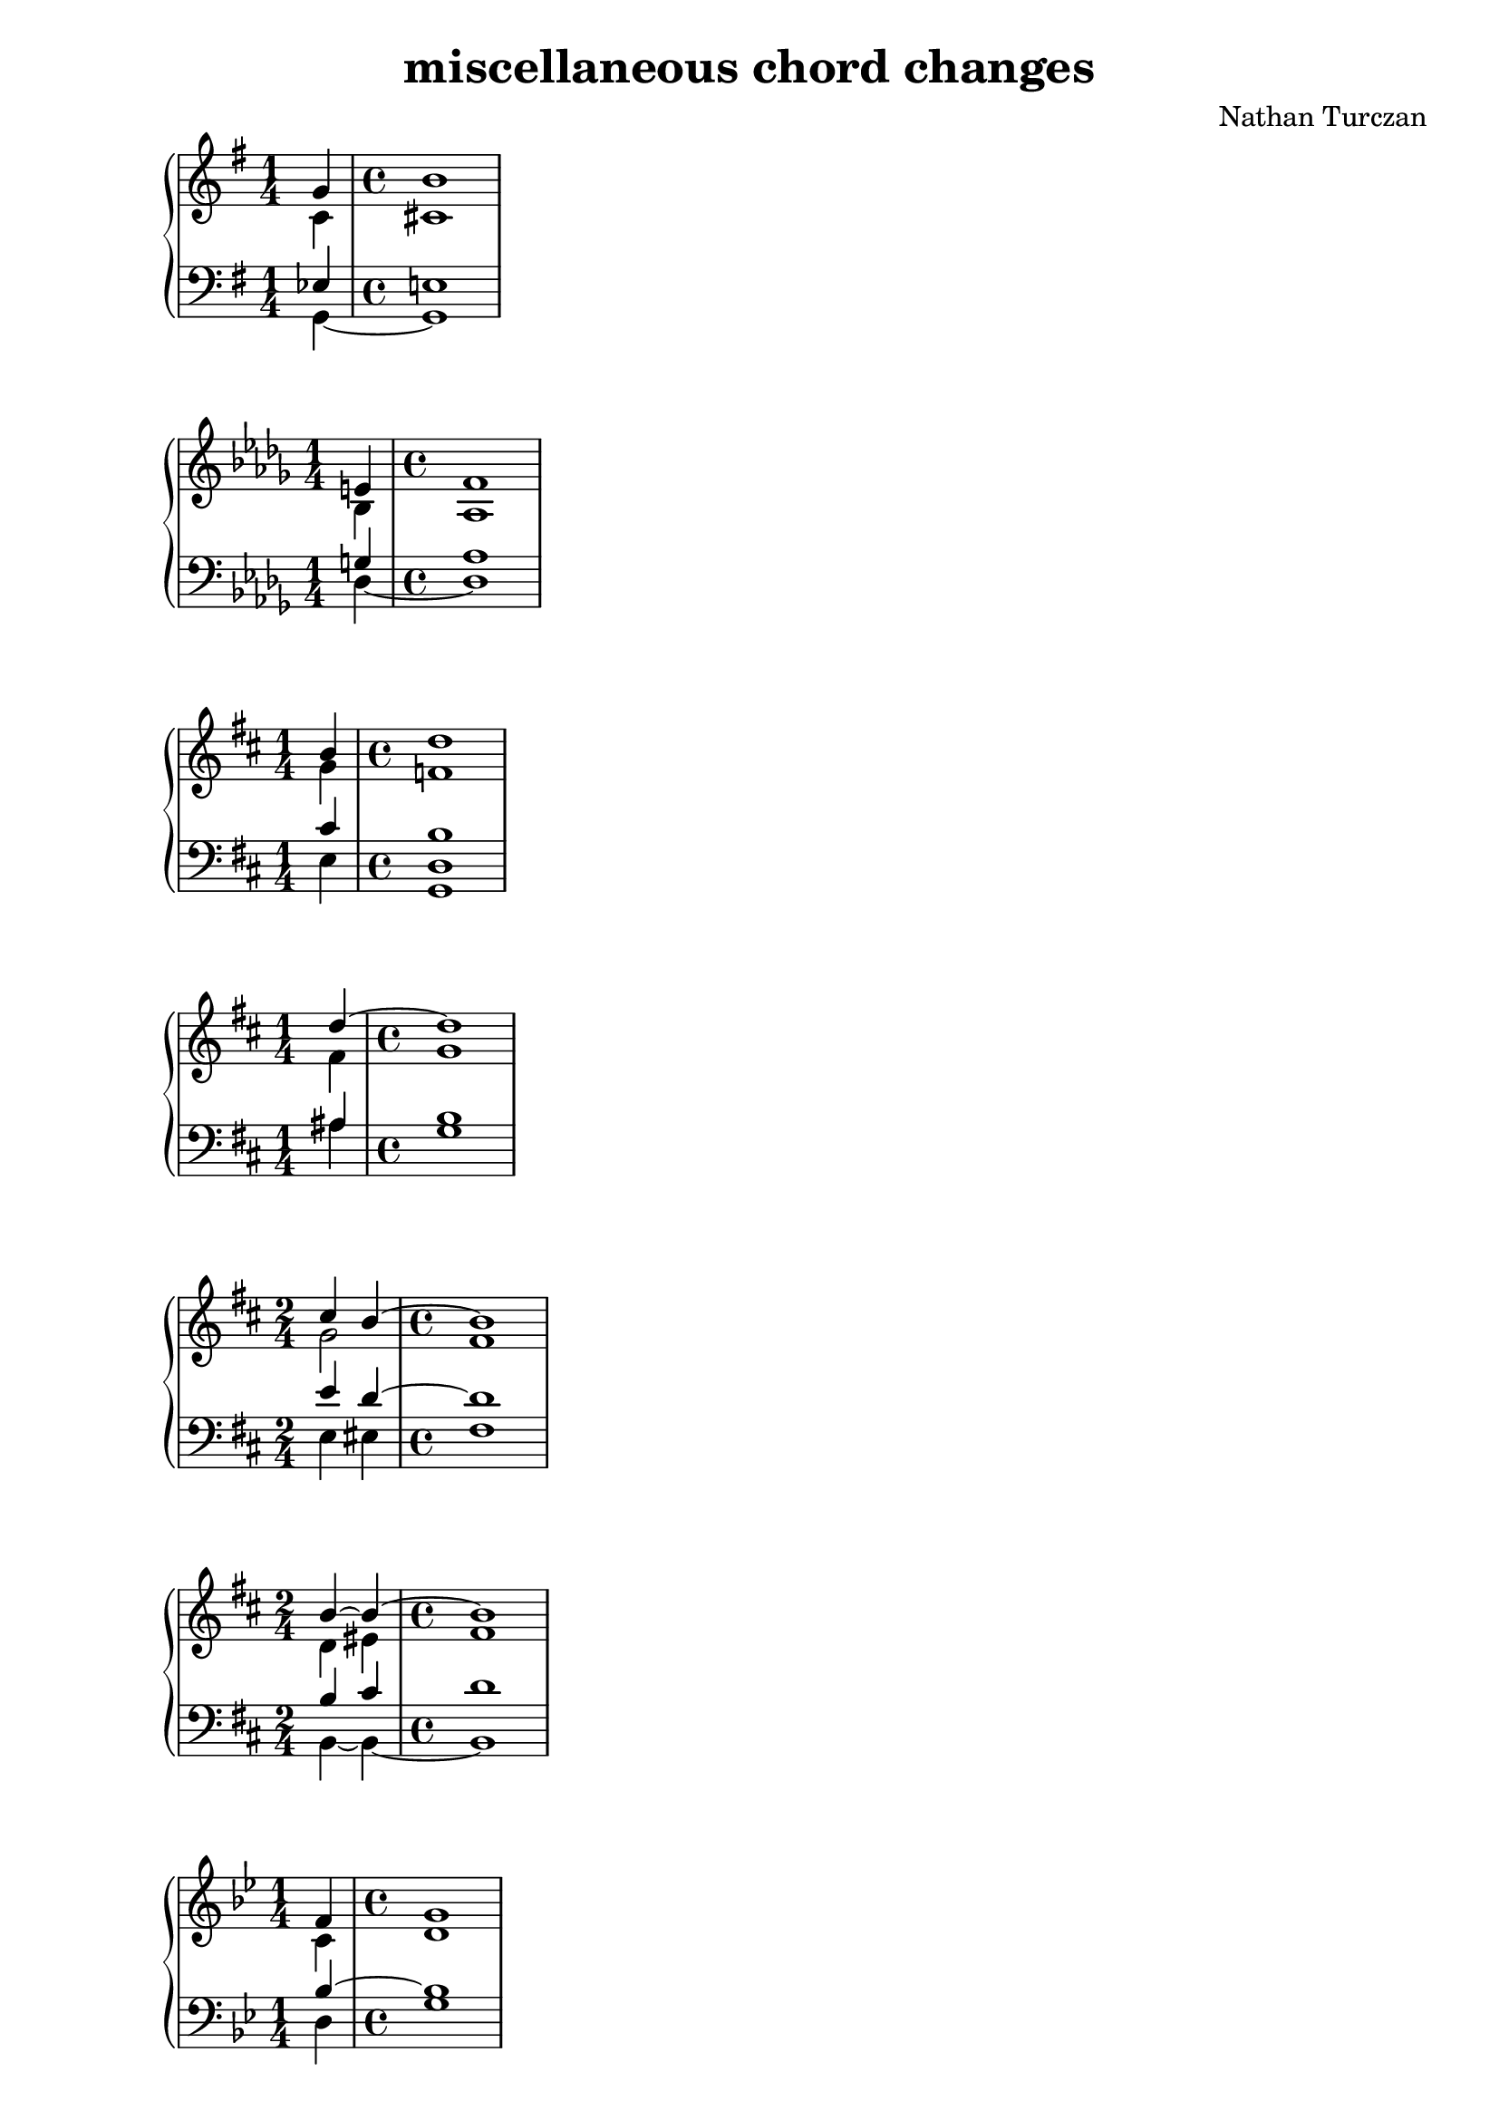 \version "2.18.2"
global = {
  \accidentalStyle modern
  
}

% umpteenth score, gonna be great

% designate the title, composer and poet!
  \header {
    title = \markup { \fontsize #0.4 \bold "miscellaneous chord changes" }
    composer = "Nathan Turczan"
  }

%designate language
\language "english"
%english-qs-qf-tqs-tqf

aa = \relative c' {
  \global
  \clef treble
  \time 1/4
  \key g \major

       << { \voiceOne 
       g'4 
       \time 4/4
       b1
       }
       \new Voice  
       { \voiceTwo
       c,4 
       \time 4/4
       cs1
       } >>
}

ab = \relative c {
  \global
  \clef bass
  \time 1/4
  \key g \major

       << { \voiceOne 
       ef4 
       \time 4/4
       e!1
       }
       \new Voice  
       { \voiceTwo
       g,4~ 
       \time 4/4
       g1
       } >>
}

ba = \relative c' {
  \global
  \clef treble
  \time 1/4
  \key df \major

       << { \voiceOne 
       e!4 
       \time 4/4
       f1
       }
       \new Voice  
       { \voiceTwo
       bf,4 
       \time 4/4
       af1
       } >>
}

bb = \relative c {
  \global
  \clef bass
  \time 1/4
  \key df \major
         <<
       { \voiceOne 
       g'!4 
       \time 4/4
       af1
       }
       \new Voice  
       { \voiceTwo  
       df,4~ 
       \time 4/4
       df1
       }
         >>
}


ca = \relative c' {
  \global
  \clef treble
  \time 1/4
  \key d \major
         <<
       { \voiceOne
       b'4
       \time 4/4
       d1  
       }
       \new Voice  
       { \voiceTwo 
       g,4 
       \time 4/4
       f1  
       }
         >> 
}
cb = \relative c {
  \global
  \clef bass
  \time 1/4
  \key d \major
  \key d \major
         <<
       { \voiceOne 
       cs'4 
       \time 4/4
       b1  
       
       }
       \new Voice  
       { \voiceTwo 
       e,4 
       \time 4/4
       <g, d'>1  
       
       }
         >>
}

da = \relative c'' {
  \global
  \clef treble
  \time 1/4
  \key d \major
  << { \voiceOne 
       d4~ 
       \time 4/4
       d1
       }
       \new Voice  
       { \voiceTwo
       fs,4
       \time 4/4
       g1
       } >>
       
}
db = \relative c' {
  \global
  \clef bass
  \time 1/4
  \key d \major
  << { \voiceOne 
       as4 
       \time 4/4
       b1
       
       }
       \new Voice  
       { \voiceTwo
       as4 
       \time 4/4
       g1
       
       } >>
}

ea = \relative c'' {
  \global
  \clef treble
  \time 2/4
  \key d \major
  << { \voiceOne 
       cs4 b~ 
       \time 4/4
       b1
       }
       \new Voice  
       { \voiceTwo
       g2 
       \time 4/4
       fs1
       } >>
}
eb = \relative c {
  \global
  \clef bass
  \time 2/4
  \key d \major
  << { \voiceOne 
       e'4 d~ 
       \time 4/4
       d1
       
       }
       \new Voice  
       { \voiceTwo
       e,4 es 
       \time 4/4
       fs1
       
       } >>
}

fa = \relative c'' {
  \global
  \clef treble
  \time 2/4
  \key d \major
  << { \voiceOne 
       b4~ b~ 
       \time 4/4
       b1
       }
       \new Voice  
       { \voiceTwo
       d,4 es 
       \time 4/4
       fs1
       } >>
}
fb = \relative c' {
  \global
  \clef bass
  \time 2/4
  \key d \major
  << { \voiceOne 
       b4 cs 
       \time 4/4
       d1
       }
       \new Voice  
       { \voiceTwo
       b,4~ b~ 
       \time 4/4
       b1 
       } >>
}

ga = \relative c' {
  \global
  \clef treble
  \time 1/4
  \key g \minor
         <<
       { \voiceOne 
       f4
       \time 4/4
       g1
       }
       \new Voice  
       { \voiceTwo  
       c,4 
       \time 4/4
       d1
       }
         >>
  
}
gb = \relative c {
  \global
  \clef bass
  \time 1/4
  \key g \minor
         <<
       { \voiceOne 
       bf'4~ 
       \time 4/4
       bf1
       
       }
       \new Voice  
       { \voiceTwo  
       d,4 
       \time 4/4
       g1
       
       }
         >>
}

ha = \relative c'' {
  \global
  \clef treble
  \time 2/4
  \key g \minor
  << { \voiceOne 
       bf4 a~ 
       \time 4/4
       a1
       }
       \new Voice  
       { \voiceTwo
       g2 
       \time 4/4
       fs1
       } >>
}
hb = \relative c' {
  \global
  \clef bass
  \time 2/4
  \key g \minor
  << { \voiceOne 
       d4 ef 
       \time 4/4
       d1
       
       }
       \new Voice  
       { \voiceTwo
       d,4 c8 cs8 
       \time 4/4
       d1
       
       } >>
}

ia = \relative c' {
  \global
  \clef treble
  \time 3/4
  \key g \minor
  << { \voiceOne 
       fs4 g f!~ 
       \time 4/4
       f1
       }
       \new Voice  
       { \voiceTwo
       d2.
       \time 4/4
       c1
       } >>
}
ib = \relative c' {
  \global
  \clef bass
  \time 3/4
  \key g \minor
  << { \voiceOne 
       a4 g gs
       \time 4/4
       a1 
       }
       \new Voice  
       { \voiceTwo
       c,4 bf b
       \time 4/4
       c1
       } >>
}

ja = \relative c' {
  \global
  \clef treble
  \time 1/4
  \key fs \minor
         <<
       { \voiceOne 
       d'4 
       \time 4/4
       cs1
       }
       \new Voice  
       { \voiceTwo  
       e,4 
       \time 4/4
       fs1
       }
         >>
}
jb = \relative c {
  \global
  \clef bass
  \time 1/4
  \key fs \minor
         <<
       { \voiceOne 
       b'4 
       \time 4/4
       a1
       }
       \new Voice  
       { \voiceTwo  
       cs,4 
       \time 4/4
       fs1
       }
         >>
}

ka = \relative c' {
  \global
  \clef treble
  \time 1/4
  \key af \major
         <<
       { \voiceOne 
       c'4 df1
       }
       \new Voice  
       { \voiceTwo  
       ef,4~ ef1
       }
         >> 
}
kb = \relative c' {
  \global
  \clef bass
  \time 1/4
  \key af \major
         <<
       { \voiceOne 
       a4 
       \time 4/4
       bf1
       }
       \new Voice  
       { \voiceTwo  
       fs4 
       \time 4/4
       g1
       }
         >>
}

la = \relative c'' {
  \global
  \clef treble
  \time 1/4
  \key f \major
         <<
       { \voiceOne 
       gs4 
       \time 4/4
       a1
       }
       \new Voice  
       { \voiceTwo  
       e4
       \time 4/4
       <c f>1
       }
         >>
}
lb = \relative c' {
  \global
  \clef bass
  \time 1/4
  \key f \major
         <<
       { \voiceOne 
       bf4 
       \time 4/4
       a1
       }
       \new Voice  
       { \voiceTwo  
       c,4
       \time 4/4
       f1
       }
         >>
}

ma = \relative c' {
  \global
  \clef treble
  \time 1/4
  \key c \major
         <<
       { \voiceOne 
       f4
       \time 4/4
       e1
       }
       \new Voice  
       { \voiceTwo  
       b4
       \time 4/4
       c1
       }
         >>
}
mb = \relative c' {
  \global
  \clef bass
  \time 1/4
  \key c \major
         <<
       { \voiceOne 
       g4~ 
       \time 4/4
       g1
       
       }
       \new Voice  
       { \voiceTwo  
       d4
       \time 4/4
       c1
       
       }
         >>
}

na = \relative c' {
  \global
  \clef treble
  \time 1/4
  << { \voiceOne 
       d4
       \time 4/4
       e1
       }
       \new Voice  
       { \voiceTwo
       b4
       \time 4/4
       c1
       } >>
}
nb = \relative c {
  \global
  \clef bass
  \time 1/4
  << { \voiceOne 
       g'4~ 
       \time 4/4
       g1
       
       }
       \new Voice  
       { \voiceTwo
       f4
       \time 4/4
       e1
       
       } >>
}

oa = \relative c' {
  \global
  \clef treble
  \time 1/4
  << { \voiceOne 
       d4
       \time 4/4
       g1
       }
       \new Voice  
       { \voiceTwo
       b,4
       \time 4/4
       c1
       } >>
}
ob = \relative c' {
  \global
  \clef bass
  \time 1/4
  << { \voiceOne 
       g4~
       \time 4/4
       g1
       
       }
       \new Voice  
       { \voiceTwo
       f4
       \time 4/4
       e1
       
       } >>
}

pa = \relative c'' {
  \global
  \clef treble
  \time 1/4
  << { \voiceOne 
       a4
       \time 4/4
       g1
       }
       \new Voice  
       { \voiceTwo
       f4
       \time 4/4
       e1 
       } >>
}
pb = \relative c {
  \global
  \clef bass
  \time 1/4
  << { \voiceOne 
       d'4
       \time 4/4
       e1
       
       }
       \new Voice  
       { \voiceTwo
       b,4
       \time 4/4
       c1
       
       } >>
}

qa = \relative c'' {
  \global
  \clef treble
  \time 1/4
  << { \voiceOne 
       a4
       \time 4/4
       g1
       }
       \new Voice  
       { \voiceTwo
       f4
       \time 4/4
       e1 
       } >>
}
qb = \relative c' {
  \global
  \clef bass
  \time 1/4
  << { \voiceOne 
       b4
       \time 4/4
       c1
       
       }
       \new Voice  
       { \voiceTwo
       d,4
       \time 4/4
       e1
       
       } >>
}

ra = \relative c'' {
  \global
  \clef treble
  \time 1/4
  << { \voiceOne 
       
       a4
       \time 4/4
       g1
       }
       \new Voice  
       { \voiceTwo
       d4 
       \time 4/4
       e1
       } >>
}
rb = \relative c {
  \global
  \clef bass
  \time 1/4
  << { \voiceOne 
       b'4 
       \time 4/4
       c1
       }
       \new Voice  
       { \voiceTwo
       f,4
       \time 4/4
       e1
       } >>
}

sa = \relative c'' {
  \global
  \clef treble
  \time 4/4
  \key e \major
         <<
       { \voiceOne 
       gs4 b4~ b4 cs4~ cs1
       }
       \new Voice  
       { \voiceTwo  
       d,!4 fs4~ fs4 gs4 a1
       }
         >>   
}
sb = \relative c {
  \global
  \clef bass
  \time 4/4
  \key e \major
         <<
       { \voiceOne 
       b'4 d4 cs4 ds4 ds1
       }
       \new Voice  
       { \voiceTwo  
       e,4 gs e fs b1
       }
         >> 
}

ta = \relative c' {
  \global
  \clef treble
  \time 3/4
  \key c \major
         <<
       { \voiceOne 
       d'4 e d 
       \time 4/4
       c1}
       \new Voice  
       { \voiceTwo
       a4 g f 
       \time 4/4
       e1
       } >>
}
tb = \relative c' {
  \global
  \clef bass
  \time 3/4
  <<
       { \voiceOne 
       c4~ c b 
       \time 4/4
       c1
       }
       \new Voice  
       { \voiceTwo  
       fs,4 g~ g 
       \time 4/4
       c,1

       }
         >>
}

ua = \relative c'' {
  \global
  \clef treble
  \time 6/4
  << { \voiceOne 
       f,4 e d c~
       c4 d
       \time 4/4
       b1
       }
       \new Voice  
       { \voiceTwo
       d4 c b a~
       a2
       \time 4/4
       g1
       } >>
}
ub = \relative c' {
  \global
  \clef bass
  \time 6/4
  << { \voiceOne 
       a4 g f e~
       e f 
       \time 4/4
       d1
       }
       \new Voice  
       { \voiceTwo
       f,4 g gs a~
       a f 
       \time 4/4
       g1
       } >>
}

va = \relative c {
  \global
  \clef treble
  \time 1/4
  <d' b'>4 
  \time 4/4
  <c a'>1
}
vb = \relative c, {
  \global
  \clef bass
  \time 1/4
  <e' gs>4 
  \time 4/4
  <f a>1
}

wa = \relative c' {
  \global
  \clef treble
  \time 3/4
  <<
       { \voiceOne 
       e'2.
       \time 4/4
       d1
       }
       \new Voice  
       { \voiceTwo  
       g,2.
       \time 4/4
       f1
       }
         >>
}

wb = \relative c {
  \global
  \clef bass
  \time 3/4
  <<
       { \voiceOne 
       c'4 bf a~ 
       \time 4/4
       a1
       }
       \new Voice  
       { \voiceTwo  
       c,2 cs4 
       \time 4/4
       d1
       }
         >>
}
    
xa = \relative c' {
  \global
  \clef treble
  \time 2/4
  <<
       { \voiceOne 
       e'4 d
       \time 4/4
       c1
       
       }
       \new Voice  
       { \voiceTwo  
       g2~
       \time 4/4
       g1
       
       }
         >>
}
xb = \relative c  {
  \global
  \clef bass
  \time 2/4
  <<
       { \voiceOne 
       c'4 b 
       \time 4/4
       c1
       
       }
       \new Voice  
       { \voiceTwo  
       c,4 d 
       \time 4/4
       e1
       
       }
         >>
}

ya = \relative c' {
  \global
  \clef treble
  \time 2/4
  << { \voiceOne 
       c'4 d
       \time 4/4
       e1
       
       }
       \new Voice  
       { \voiceTwo
       g,2~
       \time 4/4
       g1
       
       } >>
}
yb = \relative c'  {
  \global
  \clef bass
  \time 2/4
  << { \voiceOne 
       c4 b 
       \time 4/4
       c1
       
       }
       \new Voice  
       { \voiceTwo
       e,4 d 
       \time 4/4
       c1
       
       } >>
}

za = \relative c'' {
  \global
  \clef treble
  \time 2/4
  << { \voiceOne 
       c4 c 
       \time 4/4
       c1
       
       }
       \new Voice  
       { \voiceTwo
       e,4 f 
       \time 4/4
       e1
       
       } >>
}
zb = \relative c  {
  \global
  \clef bass
  \time 2/4
  << { \voiceOne 
       g'4 a 
       \time 4/4
       g1
       
       }
       \new Voice  
       { \voiceTwo
       c,2 
       \time 4/4
       c1
       
       } >>
}

aaa = \relative c' {
  \global
  \clef treble
  \time 2/4
  << { \voiceOne 
       c'2~ 
       \time 4/4
       c1
       
       }
       \new Voice  
       { \voiceTwo
       e,4 f 
       \time 4/4
       e1
       
       } >>
}
aab = \relative c {
  \global
  \clef bass
  \time 2/4
  << { \voiceOne 
       g'4 a 
       \time 4/4
       g1
       
       }
       \new Voice  
       { \voiceTwo
       c,2~ 
       \time 4/4
       c1
       
       } >>
}

bba = \relative c'' {
  \global
  \clef treble
  \time 2/4
  << { \voiceOne 
       g2~ 
       \time 4/4
       g1
       
       }
       \new Voice  
       { \voiceTwo
       d4 e 
       \time 4/4
       d1
       
       } >>
}
bbb = \relative c {
  \global
  \clef bass
  \time 4/4
  << { \voiceOne 
       b'4 c4
       \time 2/4
       b1
       
       }
       \new Voice  
       { \voiceTwo
       g,4 g
       \time 4/4
       g1
       
       } >>
}

cca = \relative c'' {
  \global
  \clef treble
  \time 2/4
  << { \voiceOne 
       c,2~ 
       \time 4/4
       c1
       
       }
       \new Voice  
       { \voiceTwo
       c4 a 
       \time 4/4
       g1
       
       } >>
}
ccb = \relative c' {
  \global
  \clef bass
  \time 2/4
  << { \voiceOne 
       e,4 f 
       \time 4/4
       e1
       
       }
       \new Voice  
       { \voiceTwo
       c4 c 
       \time 4/4
       c1
       
       } >>
}

dda = \relative c' {
  \global
  \clef treble
  \time 2/4
  << { \voiceOne 
       e'4 f 
       \time 4/4
       g1
       
       }
       \new Voice  
       { \voiceTwo
       c,2 
       \time 4/4
       c1
       
       } >>
}
ddb = \relative c {
  \global
  \clef bass
  \time 2/4
  << { \voiceOne 
       g'4 a 
       \time 4/4
       g1
       
       }
       \new Voice  
       { \voiceTwo
       c,4 a 
       \time 4/4
       e1
       
       } >>
}

eea = \relative c'' {
  \global
  \clef treble
  \time 2/4
  << { \voiceOne 
       g4 a 
       \time 4/4
       c1
       }
       \new Voice  
       { \voiceTwo
       e,4 f 
       \time 4/4
       g1
       } >>
}
eeb = \relative c {
  \global
  \clef bass
  \time 2/4
  << { \voiceOne 
       c'2 
       \time 4/4
       e1
       }
       \new Voice  
       { \voiceTwo
       c,4 a
       \time 4/4
       e1
       } >>
}

ffa = \relative c' {
  \global
  \clef treble
  \time 4/4
  b8^\markup {Bartok} df ef f
  \tuplet 3/2 { fs4 e cs8 b} cs1
}
ffb = \relative c {
  \global
  \clef bass
  \time 4/4
  <g d' f>2 <cs fs a>2 <cs fs a>1
}

gga = \relative c'' {
  \global
  \clef treble
  \time 2/4
  \key df \major
  <gf bf>4^\markup {HAM 107b} <ef af>
  \time 4/4
  <df df'>1
}
ggb = \relative c {
  \global
  \clef bass
  \time 2/4
  \key df \major
  <af' c>4 <gf c> 
  \time 4/4
  <f df'>1
}
hha = \relative c'' {
  \global
  \clef treble
  \time 1/4
  <g~ c~ e>4 
  \time 4/4
  <g c f>1
}
hhb = \relative c' {
  \global
  \clef bass
  \time 1/4
  c4 
  \time 4/4
  d1
}

iia = \relative c {
  \global
  \clef treble
  \time 1/4
  <d' f>4 
  \time 4/4
  <cs fs>1
}
iib = \relative c {
  \global
  \clef bass
  \time 1/4
  <d a'>4
  \time 4/4
  <ds gs>1
}

jja = \relative c' {
  \global
  \clef treble
  \time 1/4
  <c g'>4 
  \time 4/4
  <cs fs>1
}
jjb = \relative c {
  \global
  \clef bass
  \time 1/4
  <e g>4 
  \time 4/4
  <ds gs>1
}

kka = \relative c' {
  \global
  \clef treble
  \time 2/4
  \key ef \major
  <ef~ af>4 <ef~ c'>
  \time 4/4
  <ef bf'>1
}
kkb = \relative c {
  \global
  \clef bass
  \time 2/4
  \key ef \major
  <f bf~>2 
  \time 4/4
  <g bf>1
}

lla = \relative c' {
  \global
  \clef treble
  \time 3/4
  \key ef \major
  <ef af~>4 <d~ af'> <d c'> 
  \time 4/4
  <ef bf'>1
}

llb = \relative c {
  \global
  \clef bass
  \time 3/4
  \key ef \major
  <f bf~>2. 
  \time 4/4
  <g bf>1
}

mma = \relative c' {
  \global
  \clef treble
  \time 2/4
  \key ef \major
  <ef~ g>4 <ef~ bf'>
  \time 4/4
  <ef af>1
}
mmb = \relative c {
  \global
  \clef bass
  \time 2/4
  \key ef \major
  <ef bf'~>2 
  \time 4/4
  <f bf>1
}

nna = \relative c'' {
  \global
  \clef treble
  \time 1/4
  <g,~ c f~>4
  \time 4/4
  <g b f'>1
}
nnb = \relative c {
  \global
  \clef bass
  \time 1/4
  d4~ 
  \time 4/4
  d1
}

ooa = \relative c {
  \global
  \clef treble
  \time 1/4
  <f bf>4^\markup {HAM 217a} 
  \time 4/4
  <e b'>1
}
oob = \relative c {
  \global
  \clef bass
  \time 1/4
  <g c>4 
  \time 4/4
  <gs b>1
}
ppa = \relative c' {
  \global
  \clef treble
  \time 2/4
  <a~ d>4^\markup {HAM 217b} <a ef'~> 
  \time 4/4
  <af ef'>1
}
ppb = \relative c {
  \global
  \clef bass
  \time 2/4
  <b~ e>4 <b ef~>
  \time 4/4
  <c ef>1
}

qqa = \relative c' {
  \global
  \clef treble
  \time 1/4
  <a~ d>4 
  \time 4/4
  <a ef'>1
}
qqb = \relative c {
  \global
  \clef bass
  \time 1/4
  <b~ e>4 
  \time 4/4
  <b ef>1
}

rra = \relative c'' {
  \global
  \clef treble
  \time 1/4
  <bf ef>4^\markup {HAM 242c} 
  \time 4/4
  <a f'>1
}
rrb = \relative c' {
  \global
  \clef bass
  \time 1/4
  <g c~>4
  \time 4/4
  <f c'>1
}

ssa = \relative c' {
  \global
  \clef treble
  \time 1/4
  <ds fs d'>4^\markup {HAM 72a} 
  \time 4/4
  <e g cs>1
}
ssb = \relative c {
  \global
  \clef bass
  \time 1/4
  as4 
  \time 4/4
  b1
}

tta = \relative c'' {
  \global
  \clef treble
  \time 1/4
  <af df>4~^\markup {HAM 81} 
  \time 4/4
  <af df>1
}
ttb = \relative c'' {
  \global
  \clef treble
  \time 1/4
  <cf ef>4
  \time 4/4
  <b f'>1
}

uua = \relative c {
  \global
  \clef treble
  \time 2/4
  <e' g c>4^\markup {HAM 77} <d f b>
  \time 4/4
  <c e c'>1
  
}
uub = \relative c' {
  \global
  \clef bass
  g4 g,4 
  \time 4/4
  c1
  
}

vva = \relative c'' {
  \global
  \clef treble
  \time 3/4
  <a c>4^\markup {HAM 78} <f b> <e a>
  \time 4/4
  <gs b>1
}
vvb = \relative c {
  \global
  \clef bass
  \time 3/4
  <a e'>4 <gs d'> <a c> 
  \time 4/4
  <e e'>1
}

wwa = \relative c' {
  \global
  \clef treble
  \time 3/4
  <c' e>4^\markup {HAM 67} <ef as> <d g~>
  \time 4/4
  <c g'>1
}
wwb = \relative c'' {
  \global
  \clef treble
  \time 3/4 
  <g b>4 <fs as>4 <f b>4 
  \time 4/4
  <e bf'>1
}
    
xxa = \relative c' {
  \global
  \clef treble
  \time 1/4
  <c'~ f>4^\markup {HAM 68} 
  \time 4/4
  <c e>1
}
xxb = \relative c  {
  \global
  \clef bass
  \time 1/4
  <d a'~>4 
  \time 4/4
  <e a>1
}

yya = \relative c' {
  \global
  \clef treble
  \time 6/4
  \key g \major
  << { \voiceOne 
       fs4^\markup {HAM 60} g e d~ d2
       \time 4/4
       e1
       }
       \new Voice  
       { \voiceTwo
       d2 c4 b4~ b4 a4 
       \time 4/4
       g1
       } >>
}
yyb = \relative c'  {
  \global
  \clef bass
  \time 6/4
  \key g \major
  << { \voiceOne 
       a4 g4~ g2 fs2
       \time 4/4
       e1

       }
       \new Voice  
       { \voiceTwo
       d4 b4 c4 g4 b2
       \time 4/4
       e,1 
 
       } >>
}

zza = \relative c'' {
  \global
  \clef treble
  \time 4/4
  \key a \major
  << { \voiceOne 
       e4^\markup {HAM 61b} cs4~ cs4 bs4 cs1
       }
       \new Voice  
       { \voiceTwo  
       gs1~ gs1}
        >>
}
zzb = \relative c'  {
  \global
  \clef bass
  \time 4/4
  \key a \major
  << { \voiceOne 
       cs2 ds2 es1
       }
       \new Voice  
       { \voiceTwo  
       gs,,1 cs1}
        >>
}

aaaa = \relative c''' {
  \global
  \clef treble
  \time 6/4
  \key a \major
  << { \voiceOne 
       gs4^\markup {HAM 61a} fs4 e4 cs4~ cs4 b4 
       \time 4/4
       cs1
       }
       \new Voice  
       { \voiceTwo  
       gs2 gs1~ 
       \time 4/4
       gs1}
        >>
}
aaab = \relative c' {
  \global
  \clef bass
  \time 6/4
  \key a \major
  << { \voiceOne 
       bs2 cs2 ds2 
       \time 4/4
       e1
       }
       \new Voice  
       { \voiceTwo  
       gs,2 gs,1
       \time 4/4
       cs1}
        >>
}

bbba = \relative c {
  \global
  \clef treble
  \time 4/4
  \key af \major
  << { \voiceOne 
       
       f'4^\markup {HAM 59} g4 ef2
       }
       \new Voice  
       { \voiceTwo
       <bf df>2 c4 bf4
       
       } >>
       <af c f>1
  
}
bbbb = \relative c {
  \global
  \clef bass
  \time 4/4
  \key af \major
  g2 <c g'>2 f,1
}

ccca = \relative c'' {
  \global
  \clef treble
  \time 1/4
  <g cs>4^\markup "HAM 6a" 
  \time 4/4
  <fs d'>1
}
cccb = \relative c {
  \global
  \clef bass
  \time 1/4
  <e g>4
  \time 4/4
  <d a'>1
}

ddda = \relative c'' {
  \global
  \clef treble
  \time 1/4
  <a d>4^\markup "HAM 6b" 
  \time 4/4
  <gs e'>1
}
dddb = \relative c {
  \global
  \clef bass
  \time 1/4
  <f a>4 
  \time 4/4
  <e b'>1
}

eeea = \relative c'' {
  \global
  \clef treble
  \time 1/4
  <bf e>4^\markup "HAM 6c" 
  \time 4/4
  <a f'>1
}
eeeb = \relative c' {
  \global
  \clef bass
  \time 1/4
  <g bf>4 
  \time 4/4
  <f c'>1
}

fffa = \relative c'' {
  \global
  \clef treble
  \time 1/4
  <c fs>4^\markup "HAM 6d" 
  \time 4/4
  <b g'>1
}
fffb = \relative c' {
  \global
  \clef bass
  \time 1/4
  <a c>4
  \time 4/4
  <g d'>1 
}

ggga = \relative c''' {
  \global
  \clef treble
  \time 1/4
  <d, gs>4^\markup "HAM 6e" 
  \time 4/4
  <cs a'>1
}
gggb = \relative c'' {
  \global
  \clef bass
  \time 1/4
  <b, d>4
  \time 4/4
  <a e'>1
}

hhha = \relative c'' {
  \global
  \clef treble
  \time 1/4
  <af fs'>4^\markup "Penderecki augmented 6ths" 
  \time 4/4
  <g g'>1
}
hhhb = \relative c {
  \global
  \clef bass
  \time 1/4
  <f ds'>4 
  \time 4/4
  <e e'>1
}

iiia = \relative c' {
  \global
  \clef treble
  \time 1/4
  <fs a d>4^\markup "mussorgsky" 
  \time 4/4
  <gf af ef'>1
}
iiib = \relative c {
  \global
  \clef bass
  \time 1/4
  c4~ 
  \time 4/4
  c1
}

jjja = \relative c'' {
  \global
  \clef treble
  \time 4/4
  \key bf \major
  
  << { \voiceOne 
       
       \tuplet 3/2 {a4^\markup "Liszt Venezia" bf a} bf4 a4 
       a1
       }
       \new Voice  
       { \voiceTwo
       f2. e4
       f1
       
       } >>
  
}
jjjb = \relative c {
  \global
  \clef bass
  \time 4/4
  \key bf \major
  cs2 d4 cs4~
  cs1
}

kkka = \relative c' {
  \global
  \clef treble
  \time 2/4
  <ef~ a>4^\markup "Alfie" <ef d'> 
  \time 4/4
  <e fs b>1
}
kkkb = \relative c {
  \global
  \clef bass
  \time 2/4
  <c fs>2
  \time 4/4
  a1
}

llla = \relative c' {
  \global
  \clef treble
  \time 3/4
  <c e~ a~>4^\markup "Alfie" <b~ e a~> <b~ ds a'>
  \time 4/4
  <b e g>1
}
lllb = \relative c {
  \global
  \clef bass
  \time 3/4
  f2. 
  \time 4/4
  c1
}

mmma = \relative c' {
  \global
  \clef treble
  \time 2/4
  <e cs'>4^\markup "Liszt Kyrie" <f~ c'> 
  \time 4/4
  <f d'>1
}
mmmb = \relative c' {
  \global
  \clef bass
  \time 2/4
  a2
  \time 4/4
  bf1
}

nnna = \relative c' {
  \global
  \clef treble
  \time 2/4
  <e cs'~>4^\markup "Liszt Kyrie" <f~ cs'>
  \time 4/4
  <f d'>1
}
nnnb = \relative c' {
  \global
  \clef bass
  \time 2/4
  a2 
  \time 4/4
  bf1
}

oooa = \relative c' {
  \global
  \clef treble
  \key df \major
  \time 2/4
  <df bff'>4^\markup "Liszt Sanctus" <c af'>
  \time 4/4
  <df af'>1
}
ooob = \relative c {
  \global
  \clef bass
  \time 2/4
  \key df \major
  ff4 ef
  \time 4/4
  f1
}

pppa = \relative c' {
  \global
  \clef treble
  \time 3/4
  \key df \major
  <df bff'~>4^\markup "Liszt Sanctus" <c~ bff'> <c af'~>
  \time 4/4
  <df af'>1
}
pppb = \relative c {
  \global
  \clef bass
  \time 3/4
  \key df \major
  ff2 ef4 
  \time 4/4
  f1
}

qqqa = \relative c'' {
  \global
  \clef treble
  \time 4/4
  <g~ c>4 <g b>4 <f a>4 <e g>4~ <e g>1
}
qqqb = \relative c {
  \global
  \clef bass
  \time 4/4
  <e e'>2 <f c'>4 <g b>4 <c, c'>1
}

rrra = \relative c' {
  \global
  \clef treble
  \time 4/4
  
}
rrrb = \relative c {
  \global
  \clef bass
  \time 4/4
  
}

sssa = \relative c' {
  \global
  \clef treble
  \time 4/4
  
}
sssb = \relative c {
  \global
  \clef bass
  \time 4/4
  
}
ttta = \relative c' {
  \global
  \clef treble
  \time 4/4
  
}
tttb = \relative c {
  \global
  \clef bass
  \time 4/4
  
}
uuua = \relative c' {
  \global
  \clef treble
  \time 4/4
  
}
uuub = \relative c {
  \global
  \clef bass
  \time 4/4
  
}
vvva = \relative c' {
  \global
  \clef treble
  \time 4/4
  
}
vvvb = \relative c {
  \global
  \clef bass
  \time 4/4
  
}
wwwa = \relative c' {
  \global
  \clef treble
  \time 4/4
  
}
wwwb = \relative c {
  \global
  \clef bass
  \time 4/4
  
}
xxxa = \relative c' {
  \global
  \clef treble
  \time 4/4
  
}
xxxb = \relative c {
  \global
  \clef bass
  \time 4/4
  
}
yyya = \relative c' {
  \global
  \clef treble
  \time 4/4
  
}
yyyb = \relative c {
  \global
  \clef bass
  \time 4/4
  
}
zzza = \relative c' {
  \global
  \clef treble
  \time 4/4
  
}
zzzb = \relative c {
  \global
  \clef bass
  \time 4/4
  
}
\book{
  
\score {
  <<
    \new PianoStaff <<
      \new Staff = "aa" \aa
      \new Staff = "ab" \ab
    >>
  >>
  \layout {
    \context { \Staff \RemoveEmptyStaves  }
  }
  \midi { 
    \tempo 4 = 90
    \context {
      \Score
      midiChannelMapping = #'instrument
    }
  }
}
\score {
  <<
    \new PianoStaff <<
      \new Staff = "ba" \ba
      \new Staff = "bb" \bb
    >>
  >>
  \layout {
    \context { \Staff \RemoveEmptyStaves  }
  }
  \midi { 
    \tempo 4 = 90
    \context {
      \Score
      midiChannelMapping = #'instrument
    }
  }
}
\score {
  <<
    \new PianoStaff <<
      \new Staff = "ca" \ca
      \new Staff = "cb" \cb
    >>
  >>
  \layout {
    \context { \Staff \RemoveEmptyStaves  }
  }
  \midi { 
    \tempo 4 = 90
    \context {
      \Score
      midiChannelMapping = #'instrument
    }
  }
}
\score {
  <<
    \new PianoStaff <<
      \new Staff = "da" \da
      \new Staff = "db" \db
    >>
  >>
  \layout {
    \context { \Staff \RemoveEmptyStaves  }
  }
  \midi { 
    \tempo 4 = 90
    \context {
      \Score
      midiChannelMapping = #'instrument
    }
  }
}
\score {
  <<
    \new PianoStaff <<
      \new Staff = "ea" \ea
      \new Staff = "eb" \eb
    >>
  >>
  \layout {
    \context { \Staff \RemoveEmptyStaves  }
  }
  \midi { 
    \tempo 4 = 90
    \context {
      \Score
      midiChannelMapping = #'instrument
    }
  }
}
\score {
  <<
    \new PianoStaff <<
      \new Staff = "fa" \fa
      \new Staff = "fb" \fb
    >>
  >>
  \layout {
    \context { \Staff \RemoveEmptyStaves  }
  }
  \midi { 
    \tempo 4 = 90
    \context {
      \Score
      midiChannelMapping = #'instrument
    }
  }
}
\score {
  <<
    \new PianoStaff <<
      \new Staff = "ga" \ga
      \new Staff = "gb" \gb
    >>
  >>
  \layout {
    \context { \Staff \RemoveEmptyStaves  }
  }
  \midi { 
    \tempo 4 = 90
    \context {
      \Score
      midiChannelMapping = #'instrument
    }
  }
}
\score {
  <<
    \new PianoStaff <<
      \new Staff = "ha" \ha
      \new Staff = "hb" \hb
    >>
  >>
  \layout {
    \context { \Staff \RemoveEmptyStaves  }
  }
  \midi { 
    \tempo 4 = 90
    \context {
      \Score
      midiChannelMapping = #'instrument
    }
  }
}
\score {
  <<
    \new PianoStaff <<
      \new Staff = "ia" \ia
      \new Staff = "ib" \ib
    >>
  >>
  \layout {
    \context { \Staff \RemoveEmptyStaves  }
  }
  \midi { 
    \tempo 4 = 90
    \context {
      \Score
      midiChannelMapping = #'instrument
    }
  }
}
\score {
  <<
    \new PianoStaff <<
      \new Staff = "ja" \ja
      \new Staff = "jb" \jb
    >>
  >>
  \layout {
    \context { \Staff \RemoveEmptyStaves  }
  }
  \midi { 
    \tempo 4 = 90
    \context {
      \Score
      midiChannelMapping = #'instrument
    }
  }
}
\score {
  <<
    \new PianoStaff <<
      \new Staff = "ka" \ka
      \new Staff = "kb" \kb
    >>
  >>
  \layout {
    \context { \Staff \RemoveEmptyStaves  }
  }
  \midi { 
    \tempo 4 = 90
    \context {
      \Score
      midiChannelMapping = #'instrument
    }
  }
}
\score {
  <<
    \new PianoStaff <<
      \new Staff = "la" \la
      \new Staff = "lb" \lb
    >>
  >>
  \layout {
    \context { \Staff \RemoveEmptyStaves  }
  }
  \midi { 
    \tempo 4 = 90
    \context {
      \Score
      midiChannelMapping = #'instrument
    }
  }
}
\score {
  <<
    \new PianoStaff <<
      \new Staff = "ma" \ma
      \new Staff = "mb" \mb
    >>
  >>
  \layout {
    \context { \Staff \RemoveEmptyStaves  }
  }
  \midi { 
    \tempo 4 = 90
    \context {
      \Score
      midiChannelMapping = #'instrument
    }
  }
}
\score {
  <<
    \new PianoStaff <<
      \new Staff = "na" \na
      \new Staff = "nb" \nb
    >>
  >>
  \layout {
    \context { \Staff \RemoveEmptyStaves  }
  }
  \midi { 
    \tempo 4 = 90
    \context {
      \Score
      midiChannelMapping = #'instrument
    }
  }
}
\score {
  <<
    \new PianoStaff <<
      \new Staff = "oa" \oa
      \new Staff = "ob" \ob
    >>
  >>
  \layout {
    \context { \Staff \RemoveEmptyStaves  }
  }
  \midi { 
    \tempo 4 = 90
    \context {
      \Score
      midiChannelMapping = #'instrument
    }
  }
}
\score {
  <<
    \new PianoStaff <<
      \new Staff = "pa" \pa
      \new Staff = "pb" \pb
    >>
  >>
  \layout {
    \context { \Staff \RemoveEmptyStaves  }
  }
  \midi { 
    \tempo 4 = 90
    \context {
      \Score
      midiChannelMapping = #'instrument
    }
  }
}
\score {
  <<
    \new PianoStaff <<
      \new Staff = "qa" \qa
      \new Staff = "qb" \qb
    >>
  >>
  \layout {
    \context { \Staff \RemoveEmptyStaves  }
  }
  \midi { 
    \tempo 4 = 90
    \context {
      \Score
      midiChannelMapping = #'instrument
    }
  }
}
\score {
  <<
    \new PianoStaff <<
      \new Staff = "ra" \ra
      \new Staff = "rb" \rb
    >>
  >>
  \layout {
    \context { \Staff \RemoveEmptyStaves  }
  }
  \midi { 
    \tempo 4 = 90
    \context {
      \Score
      midiChannelMapping = #'instrument
    }
  }
}
\score {
  <<
    \new PianoStaff <<
      \new Staff = "sa" \sa
      \new Staff = "sb" \sb
    >>
  >>
  \layout {
    \context { \Staff \RemoveEmptyStaves  }
  }
  \midi { 
    \tempo 4 = 90
    \context {
      \Score
      midiChannelMapping = #'instrument
    }
  }
}
\score {
  <<
    \new PianoStaff <<
      \new Staff = "ta" \ta
      \new Staff = "tb" \tb
    >>
  >>
  \layout {
    \context { \Staff \RemoveEmptyStaves  }
  }
  \midi { 
    \tempo 4 = 90
    \context {
      \Score
      midiChannelMapping = #'instrument
    }
  }
}
\score {
  <<
    \new PianoStaff <<
      \new Staff = "ua" \ua
      \new Staff = "ub" \ub
    >>
  >>
  \layout {
    \context { \Staff \RemoveEmptyStaves  }
  }
  \midi { 
    \tempo 4 = 90
    \context {
      \Score
      midiChannelMapping = #'instrument
    }
  }
}
\score {
  <<
    \new PianoStaff <<
      \new Staff = "va" \va
      \new Staff = "vb" \vb
    >>
  >>
  \layout {
    \context { \Staff \RemoveEmptyStaves  }
  }
  \midi { 
    \tempo 4 = 90
    \context {
      \Score
      midiChannelMapping = #'instrument
    }
  }
}
\score {
  <<
    \new PianoStaff <<
      \new Staff = "wa" \wa
      \new Staff = "wb" \wb
    >>
  >>
  \layout {
    \context { \Staff \RemoveEmptyStaves  }
  }
  \midi { 
    \tempo 4 = 90
    \context {
      \Score
      midiChannelMapping = #'instrument
    }
  }
}
\score {
  <<
    \new PianoStaff <<
      \new Staff = "xa" \xa
      \new Staff = "xb" \xb
    >>
  >>
  \layout {
    \context { \Staff \RemoveEmptyStaves  }
  }
  \midi { 
    \tempo 4 = 90
    \context {
      \Score
      midiChannelMapping = #'instrument
    }
  }
}
\score {
  <<
    \new PianoStaff <<
      \new Staff = "ya" \ya
      \new Staff = "yb" \yb
    >>
  >>
  \layout {
    \context { \Staff \RemoveEmptyStaves  }
  }
  \midi { 
    \tempo 4 = 90
    \context {
      \Score
      midiChannelMapping = #'instrument
    }
  }
}
\score {
  <<
    \new PianoStaff <<
      \new Staff = "za" \za
      \new Staff = "zb" \zb
    >>
  >>
  \layout {
    \context { \Staff \RemoveEmptyStaves  }
  }
  \midi { 
    \tempo 4 = 90
    \context {
      \Score
      midiChannelMapping = #'instrument
    }
  }
}
\score {
  <<
    \new PianoStaff <<
      \new Staff = "aaa" \aaa
      \new Staff = "aab" \aab
    >>
  >>
  \layout {
    \context { \Staff \RemoveEmptyStaves  }
  }
  \midi { 
    \tempo 4 = 90
    \context {
      \Score
      midiChannelMapping = #'instrument
    }
  }
}
\score {
  <<
    \new PianoStaff <<
      \new Staff = "bba" \bba
      \new Staff = "bbb" \bbb
    >>
  >>
  \layout {
    \context { \Staff \RemoveEmptyStaves  }
  }
  \midi { 
    \tempo 4 = 90
    \context {
      \Score
      midiChannelMapping = #'instrument
    }
  }
}
\score {
  <<
    \new PianoStaff <<
      \new Staff = "cca" \cca
      \new Staff = "ccb" \ccb
    >>
  >>
  \layout {
    \context { \Staff \RemoveEmptyStaves  }
  }
  \midi { 
    \tempo 4 = 90
    \context {
      \Score
      midiChannelMapping = #'instrument
    }
  }
}
\score {
  <<
    \new PianoStaff <<
      \new Staff = "dda" \dda
      \new Staff = "ddb" \ddb
    >>
  >>
  \layout {
    \context { \Staff \RemoveEmptyStaves  }
  }
  \midi { 
    \tempo 4 = 90
    \context {
      \Score
      midiChannelMapping = #'instrument
    }
  }
}
\score {
  <<
    \new PianoStaff <<
      \new Staff = "eea" \eea
      \new Staff = "eeb" \eeb
    >>
  >>
  \layout {
    \context { \Staff \RemoveEmptyStaves  }
  }
  \midi { 
    \tempo 4 = 90
    \context {
      \Score
      midiChannelMapping = #'instrument
    }
  }
}
\score {
  <<
    \new PianoStaff <<
      \new Staff = "ffa" \ffa
      \new Staff = "ffb" \ffb
    >>
  >>
  \layout {
    \context { \Staff \RemoveEmptyStaves  }
  }
  \midi { 
    \tempo 4 = 90
    \context {
      \Score
      midiChannelMapping = #'instrument
    }
  }
}
\score {
  <<
    \new PianoStaff <<
      \new Staff = "gga" \gga
      \new Staff = "ggb" \ggb
    >>
  >>
  \layout {
    \context { \Staff \RemoveEmptyStaves  }
  }
  \midi { 
    \tempo 4 = 90
    \context {
      \Score
      midiChannelMapping = #'instrument
    }
  }
}
\score {
  <<
    \new PianoStaff <<
      \new Staff = "hha" \hha
      \new Staff = "hhb" \hhb
    >>
  >>
  \layout {
    \context { \Staff \RemoveEmptyStaves  }
  }
  \midi { 
    \tempo 4 = 90
    \context {
      \Score
      midiChannelMapping = #'instrument
    }
  }
}
\score {
  <<
    \new PianoStaff <<
      \new Staff = "iia" \iia
      \new Staff = "iib" \iib
    >>
  >>
  \layout {
    \context { \Staff \RemoveEmptyStaves  }
  }
  \midi { 
    \tempo 4 = 90
    \context {
      \Score
      midiChannelMapping = #'instrument
    }
  }
}
\score {
  <<
    \new PianoStaff <<
      \new Staff = "jja" \jja
      \new Staff = "jjb" \jjb
    >>
  >>
  \layout {
    \context { \Staff \RemoveEmptyStaves  }
  }
  \midi { 
    \tempo 4 = 90
    \context {
      \Score
      midiChannelMapping = #'instrument
    }
  }
}
\score {
  <<
    \new PianoStaff <<
      \new Staff = "kka" \kka
      \new Staff = "kkb" \kkb
    >>
  >>
  \layout {
    \context { \Staff \RemoveEmptyStaves  }
  }
  \midi { 
    \tempo 4 = 90
    \context {
      \Score
      midiChannelMapping = #'instrument
    }
  }
}

\score {
  <<
    \new PianoStaff <<
      \new Staff = "lla" \lla
      \new Staff = "llb" \llb
    >>
  >>
  \layout {
    \context { \Staff \RemoveEmptyStaves  }
  }
  \midi { 
    \tempo 4 = 90
    \context {
      \Score
      midiChannelMapping = #'instrument
    }
  }
}
\score {
  <<
    \new PianoStaff <<
      \new Staff = "mma" \mma
      \new Staff = "mmb" \mmb
    >>
  >>
  \layout {
    \context { \Staff \RemoveEmptyStaves  }
  }
  \midi { 
    \tempo 4 = 90
    \context {
      \Score
      midiChannelMapping = #'instrument
    }
  }
}
\score {
  <<
    \new PianoStaff <<
      \new Staff = "nna" \nna
      \new Staff = "nnb" \nnb
    >>
  >>
  \layout {
    \context { \Staff \RemoveEmptyStaves  }
  }
  \midi { 
    \tempo 4 = 90
    \context {
      \Score
      midiChannelMapping = #'instrument
    }
  }
}
\score {
  <<
    \new PianoStaff <<
      \new Staff = "ooa" \ooa
      \new Staff = "oob" \oob
    >>
  >>
  \layout {
    \context { \Staff \RemoveEmptyStaves  }
  }
  \midi { 
    \tempo 4 = 90
    \context {
      \Score
      midiChannelMapping = #'instrument
    }
  }
}
\score {
  <<
    \new PianoStaff <<
      \new Staff = "ppa" \ppa
      \new Staff = "ppb" \ppb
    >>
  >>
  \layout {
    \context { \Staff \RemoveEmptyStaves  }
  }
  \midi { 
    \tempo 4 = 90
    \context {
      \Score
      midiChannelMapping = #'instrument
    }
  }
}
\score {
  <<
    \new PianoStaff <<
      \new Staff = "qqa" \qqa
      \new Staff = "qqb" \qqb
    >>
  >>
  \layout {
    \context { \Staff \RemoveEmptyStaves  }
  }
  \midi { 
    \tempo 4 = 90
    \context {
      \Score
      midiChannelMapping = #'instrument
    }
  }
}
\score {
  <<
    \new PianoStaff <<
      \new Staff = "rra" \rra
      \new Staff = "rrb" \rrb
    >>
  >>
  \layout {
    \context { \Staff \RemoveEmptyStaves  }
  }
  \midi { 
    \tempo 4 = 90
    \context {
      \Score
      midiChannelMapping = #'instrument
    }
  }
}
\score {
  <<
    \new PianoStaff <<
      \new Staff = "ssa" \ssa
      \new Staff = "ssb" \ssb
    >>
  >>
  \layout {
    \context { \Staff \RemoveEmptyStaves  }
  }
  \midi { 
    \tempo 4 = 90
    \context {
      \Score
      midiChannelMapping = #'instrument
    }
  }
}
\score {
  <<
    \new PianoStaff <<
      \new Staff = "tta" \tta
      \new Staff = "ttb" \ttb
    >>
  >>
  \layout {
    \context { \Staff \RemoveEmptyStaves  }
  }
  \midi { 
    \tempo 4 = 90
    \context {
      \Score
      midiChannelMapping = #'instrument
    }
  }
}
\score {
  <<
    \new PianoStaff <<
      \new Staff = "uua" \uua
      \new Staff = "uub" \uub
    >>
  >>
  \layout {
    \context { \Staff \RemoveEmptyStaves  }
  }
  \midi { 
    \tempo 4 = 90
    \context {
      \Score
      midiChannelMapping = #'instrument
    }
  }
}
\score {
  <<
    \new PianoStaff <<
      \new Staff = "vva" \vva
      \new Staff = "vvb" \vvb
    >>
  >>
  \layout {
    \context { \Staff \RemoveEmptyStaves  }
  }
  \midi { 
    \tempo 4 = 90
    \context {
      \Score
      midiChannelMapping = #'instrument
    }
  }
}
\score {
  <<
    \new PianoStaff <<
      \new Staff = "wwa" \wwa
      \new Staff = "wwb" \wwb
    >>
  >>
  \layout {
    \context { \Staff \RemoveEmptyStaves  }
  }
  \midi { 
    \tempo 4 = 90
    \context {
      \Score
      midiChannelMapping = #'instrument
    }
  }
}
\score {
  <<
    \new PianoStaff <<
      \new Staff = "xxa" \xxa
      \new Staff = "xxb" \xxb
    >>
  >>
  \layout {
    \context { \Staff \RemoveEmptyStaves  }
  }
  \midi { 
    \tempo 4 = 90
    \context {
      \Score
      midiChannelMapping = #'instrument
    }
  }
}
\score {
  <<
    \new PianoStaff <<
      \new Staff = "yya" \yya
      \new Staff = "yyb" \yyb
    >>
  >>
  \layout {
    \context { \Staff \RemoveEmptyStaves  }
  }
  \midi { 
    \tempo 4 = 90
    \context {
      \Score
      midiChannelMapping = #'instrument
    }
  }
}
\score {
  <<
    \new PianoStaff <<
      \new Staff = "zza" \zza
      \new Staff = "zzb" \zzb
    >>
  >>
  \layout {
    \context { \Staff \RemoveEmptyStaves  }
  }
  \midi { 
    \tempo 4 = 90
    \context {
      \Score
      midiChannelMapping = #'instrument
    }
  }
}
\score {
  <<
    \new PianoStaff <<
      \new Staff = "aaaa" \aaaa
      \new Staff = "aaab" \aaab
    >>
  >>
  \layout {
    \context { \Staff \RemoveEmptyStaves  }
  }
  \midi { 
    \tempo 4 = 90
    \context {
      \Score
      midiChannelMapping = #'instrument
    }
  }
}
\score {
  <<
    \new PianoStaff <<
      \new Staff = "bbba" \bbba
      \new Staff = "bbbb" \bbbb
    >>
  >>
  \layout {
    \context { \Staff \RemoveEmptyStaves  }
  }
  \midi { 
    \tempo 4 = 90
    \context {
      \Score
      midiChannelMapping = #'instrument
    }
  }
}
\score {
  <<
    \new PianoStaff <<
      \new Staff = "ccca" \ccca
      \new Staff = "cccb" \cccb
    >>
  >>
  \layout {
    \context { \Staff \RemoveEmptyStaves  }
  }
  \midi { 
    \tempo 4 = 90
    \context {
      \Score
      midiChannelMapping = #'instrument
    }
  }
}
\score {
  <<
    \new PianoStaff <<
      \new Staff = "ddda" \ddda
      \new Staff = "dddb" \dddb
    >>
  >>
  \layout {
    \context { \Staff \RemoveEmptyStaves  }
  }
  \midi { 
    \tempo 4 = 90
    \context {
      \Score
      midiChannelMapping = #'instrument
    }
  }
}
\score {
  <<
    \new PianoStaff <<
      \new Staff = "eeea" \eeea
      \new Staff = "eeeb" \eeeb
    >>
  >>
  \layout {
    \context { \Staff \RemoveEmptyStaves  }
  }
  \midi { 
    \tempo 4 = 90
    \context {
      \Score
      midiChannelMapping = #'instrument
    }
  }
}
\score {
  <<
    \new PianoStaff <<
      \new Staff = "fffa" \fffa
      \new Staff = "fffb" \fffb
    >>
  >>
  \layout {
    \context { \Staff \RemoveEmptyStaves  }
  }
  \midi { 
    \tempo 4 = 90
    \context {
      \Score
      midiChannelMapping = #'instrument
    }
  }
}
\score {
  <<
    \new PianoStaff <<
      \new Staff = "ggga" \ggga
      \new Staff = "gggb" \gggb
    >>
  >>
  \layout {
    \context { \Staff \RemoveEmptyStaves  }
  }
  \midi { 
    \tempo 4 = 90
    \context {
      \Score
      midiChannelMapping = #'instrument
    }
  }
}

\score {
  <<
    \new PianoStaff <<
      \new Staff = "hhha" \hhha
      \new Staff = "hhhb" \hhhb
    >>
  >>
  \layout {
    \context { \Staff \RemoveEmptyStaves  }
  }
  \midi { 
    \tempo 4 = 90
    \context {
      \Score
      midiChannelMapping = #'instrument
    }
  }
}

\score {
  <<
    \new PianoStaff <<
      \new Staff = "iiia" \iiia
      \new Staff = "iiib" \iiib
    >>
  >>
  \layout {
    \context { \Staff \RemoveEmptyStaves  }
  }
  \midi { 
    \tempo 4 = 90
    \context {
      \Score
      midiChannelMapping = #'instrument
    }
  }
}
\score {
  <<
    \new PianoStaff <<
      \new Staff = "jjja" \jjja
      \new Staff = "jjjb" \jjjb
    >>
  >>
  \layout {
    \context { \Staff \RemoveEmptyStaves  }
  }
  \midi { 
    \tempo 4 = 90
    \context {
      \Score
      midiChannelMapping = #'instrument
    }
  }
}

\score {
  <<
    \new PianoStaff <<
      \new Staff = "kkka" \kkka
      \new Staff = "kkkb" \kkkb
    >>
  >>
  \layout {
    \context { \Staff \RemoveEmptyStaves  }
  }
  \midi { 
    \tempo 4 = 90
    \context {
      \Score
      midiChannelMapping = #'instrument
    }
  }
}

\score {
  <<
    \new PianoStaff <<
      \new Staff = "llla" \llla
      \new Staff = "lllb" \lllb
    >>
  >>
  \layout {
    \context { \Staff \RemoveEmptyStaves  }
  }
  \midi { 
    \tempo 4 = 90
    \context {
      \Score
      midiChannelMapping = #'instrument
    }
  }
}

\score {
  <<
    \new PianoStaff <<
      \new Staff = "mmma" \mmma
      \new Staff = "mmmb" \mmmb
    >>
  >>
  \layout {
    \context { \Staff \RemoveEmptyStaves  }
  }
  \midi { 
    \tempo 4 = 90
    \context {
      \Score
      midiChannelMapping = #'instrument
    }
  }
}

\score {
  <<
    \new PianoStaff <<
      \new Staff = "nnna" \nnna
      \new Staff = "nnnb" \nnnb
    >>
  >>
  \layout {
    \context { \Staff \RemoveEmptyStaves  }
  }
  \midi { 
    \tempo 4 = 90
    \context {
      \Score
      midiChannelMapping = #'instrument
    }
  }
}

\score {
  <<
    \new PianoStaff <<
      \new Staff = "oooa" \oooa
      \new Staff = "ooob" \ooob
    >>
  >>
  \layout {
    \context { \Staff \RemoveEmptyStaves  }
  }
  \midi { 
    \tempo 4 = 90
    \context {
      \Score
      midiChannelMapping = #'instrument
    }
  }
}

\score {
  <<
    \new PianoStaff <<
      \new Staff = "pppa" \pppa
      \new Staff = "pppb" \pppb
    >>
  >>
  \layout {
    \context { \Staff \RemoveEmptyStaves  }
  }
  \midi { 
    \tempo 4 = 90
    \context {
      \Score
      midiChannelMapping = #'instrument
    }
  }
}

\score {
  <<
    \new PianoStaff <<
      \new Staff = "qqqa" \qqqa
      \new Staff = "qqqb" \qqqb
    >>
  >>
  \layout {
    \context { \Staff \RemoveEmptyStaves  }
  }
  \midi { 
    \tempo 4 = 90
    \context {
      \Score
      midiChannelMapping = #'instrument
    }
  }
}

}
